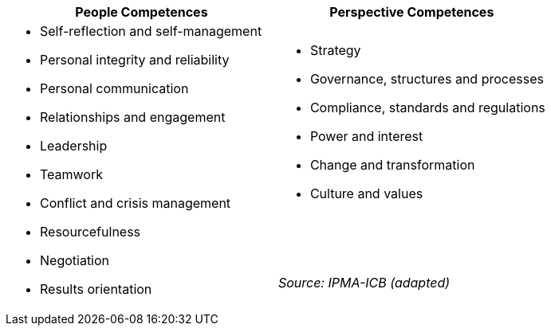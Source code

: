 [cols=",",options="header",]
|===
a| *People Competences*
a| *Perspective Competences*

a|
* Self-reflection and self-management
* Personal integrity and reliability
* Personal communication
* Relationships and engagement
* Leadership
* Teamwork
* Conflict and crisis management
* Resourcefulness
* Negotiation
* Results orientation

a|
* Strategy
* Governance, structures and processes
* Compliance, standards and regulations
* Power and interest
* Change and transformation
* Culture and values

{zwsp} +
{zwsp} +
{zwsp} +
[.text-right]
_Source: IPMA-ICB (adapted)_
|===
